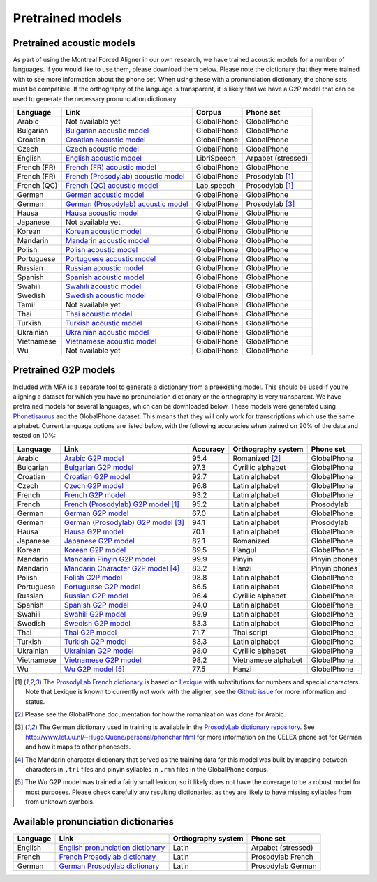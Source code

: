 .. _`Arabic acoustic model`: http://mlmlab.org/mfa/mfa-models/arabic.zip

.. _`Bulgarian acoustic model`: http://mlmlab.org/mfa/mfa-models/bulgarian.zip

.. _`Croatian acoustic model`: http://mlmlab.org/mfa/mfa-models/croatian.zip

.. _`Czech acoustic model`: http://mlmlab.org/mfa/mfa-models/czech.zip

.. _`English acoustic model`: http://mlmlab.org/mfa/mfa-models/english.zip

.. _`French (FR) acoustic model`: http://mlmlab.org/mfa/mfa-models/french.zip

.. _`French (Prosodylab) acoustic model`: http://mlmlab.org/mfa/mfa-models/french_prosodylab.zip

.. _`French (QC) acoustic model`: http://mlmlab.org/mfa/mfa-models/french_qc.zip

.. _`German acoustic model`: http://mlmlab.org/mfa/mfa-models/german.zip

.. _`German (Prosodylab) acoustic model`: http://mlmlab.org/mfa/mfa-models/german_prosodylab.zip

.. _`Hausa acoustic model`: http://mlmlab.org/mfa/mfa-models/hausa.zip

.. _`Japanese acoustic model`: http://mlmlab.org/mfa/mfa-models/japanese.zip

.. _`Korean acoustic model`: http://mlmlab.org/mfa/mfa-models/korean.zip

.. _`Mandarin acoustic model`: http://mlmlab.org/mfa/mfa-models/mandarin.zip

.. _`Polish acoustic model`: http://mlmlab.org/mfa/mfa-models/polish.zip

.. _`Portuguese acoustic model`: http://mlmlab.org/mfa/mfa-models/portuguese.zip

.. _`Russian acoustic model`: http://mlmlab.org/mfa/mfa-models/russian.zip

.. _`Spanish acoustic model`: http://mlmlab.org/mfa/mfa-models/spanish.zip

.. _`Swahili acoustic model`: http://mlmlab.org/mfa/mfa-models/swahili.zip

.. _`Swedish acoustic model`: http://mlmlab.org/mfa/mfa-models/swedish.zip

.. _`Tamil acoustic model`: http://mlmlab.org/mfa/mfa-models/tamil.zip

.. _`Thai acoustic model`: http://mlmlab.org/mfa/mfa-models/thai.zip

.. _`Turkish acoustic model`: http://mlmlab.org/mfa/mfa-models/turkish.zip

.. _`Ukrainian acoustic model`: http://mlmlab.org/mfa/mfa-models/ukrainian.zip

.. _`Vietnamese acoustic model`: http://mlmlab.org/mfa/mfa-models/vietnamese.zip

.. _`Vietnamese (vPhon) acoustic model`: http://mlmlab.org/mfa/mfa-models/vietnamese_vphon.zip

.. _`Wu acoustic model`: http://mlmlab.org/mfa/mfa-models/wu.zip


.. _`Phonetisaurus`: https://github.com/AdolfVonKleist/Phonetisaurus


.. _`Arabic G2P model`: http://mlmlab.org/mfa/mfa-models/g2p/arabic_g2p.zip

.. _`Bulgarian G2P model`: http://mlmlab.org/mfa/mfa-models/g2p/bulgarian_g2p.zip

.. _`Croatian G2P model`: http://mlmlab.org/mfa/mfa-models/g2p/croatian_g2p.zip

.. _`Czech G2P model`: http://mlmlab.org/mfa/mfa-models/g2p/czech_g2p.zip

.. _`French G2P model`: http://mlmlab.org/mfa/mfa-models/g2p/french_g2p.zip

.. _`French (ProsodyLab) G2P model`: http://mlmlab.org/mfa/mfa-models/g2p/french_prosodylab_g2p.zip

.. _`German G2P model`: http://mlmlab.org/mfa/mfa-models/g2p/german_g2p.zip

.. _`German (ProsodyLab) G2P model`: http://mlmlab.org/mfa/mfa-models/g2p/german_prosodylab_g2p.zip

.. _`Hausa G2P model`: http://mlmlab.org/mfa/mfa-models/g2p/hausa_g2p.zip

.. _`Japanese G2P model`: http://mlmlab.org/mfa/mfa-models/g2p/japanese_g2p.zip

.. _`Korean G2P model`: http://mlmlab.org/mfa/mfa-models/g2p/korean_g2p.zip

.. _`Mandarin Pinyin G2P model`: http://mlmlab.org/mfa/mfa-models/g2p/mandarin_pinyin_g2p.zip

.. _`Mandarin Character G2P model`: http://mlmlab.org/mfa/mfa-models/g2p/mandarin_character_g2p.zip

.. _`Polish G2P model`: http://mlmlab.org/mfa/mfa-models/g2p/polish_g2p.zip

.. _`Portuguese G2P model`: http://mlmlab.org/mfa/mfa-models/g2p/portuguese_g2p.zip

.. _`Russian G2P model`: http://mlmlab.org/mfa/mfa-models/g2p/russian_g2p.zip

.. _`Spanish G2P model`: http://mlmlab.org/mfa/mfa-models/g2p/spanish_g2p.zip

.. _`Swahili G2P model`: http://mlmlab.org/mfa/mfa-models/g2p/swahili_g2p.zip

.. _`Swedish G2P model`: http://mlmlab.org/mfa/mfa-models/g2p/swedish_g2p.zip

.. _`Thai G2P model`: http://mlmlab.org/mfa/mfa-models/g2p/thai_g2p.zip

.. _`Turkish G2P model`: http://mlmlab.org/mfa/mfa-models/g2p/turkish_g2p.zip

.. _`Ukrainian G2P model`: http://mlmlab.org/mfa/mfa-models/g2p/ukrainian_g2p.zip

.. _`Vietnamese G2P model`: http://mlmlab.org/mfa/mfa-models/g2p/vietnamese_g2p.zip

.. _`Vietnamese (vPhon) G2P model`: http://mlmlab.org/mfa/mfa-models/g2p/vietnamese_vphon_g2p.zip

.. _`Wu G2P model`: http://mlmlab.org/mfa/mfa-models/g2p/wu_g2p.zip

.. _`ProsodyLab dictionary repository`: https://github.com/prosodylab/prosodylab.dictionaries

.. _`Lexique`: http://www.lexique.org/

.. _`ProsodyLab French dictionary`: https://github.com/prosodylab/prosodylab.dictionaries/raw/master/fr.dict

.. _pretrained_models:

*****************
Pretrained models
*****************



.. _pretrained_acoustic:

Pretrained acoustic models
==========================

As part of using the Montreal Forced Aligner in our own research, we have trained acoustic models for a number of languages.
If you would like to use them, please download them below.  Please note the dictionary that they were trained with to
see more information about the phone set.  When using these with a pronunciation dictionary, the phone sets must be
compatible.  If the orthography of the language is transparent, it is likely that we have a G2P model that can be used
to generate the necessary pronunciation dictionary.

+----------------+-----------------------------------------------------+----------------------+-----------------------+
| Language       | Link                                                | Corpus               | Phone set             |
+================+=====================================================+======================+=======================+
| Arabic         | Not available yet                                   | GlobalPhone          | GlobalPhone           |
+----------------+-----------------------------------------------------+----------------------+-----------------------+
| Bulgarian      | `Bulgarian acoustic model`_                         | GlobalPhone          | GlobalPhone           |
+----------------+-----------------------------------------------------+----------------------+-----------------------+
| Croatian       | `Croatian acoustic model`_                          | GlobalPhone          | GlobalPhone           |
+----------------+-----------------------------------------------------+----------------------+-----------------------+
| Czech          | `Czech acoustic model`_                             | GlobalPhone          | GlobalPhone           |
+----------------+-----------------------------------------------------+----------------------+-----------------------+
| English        | `English acoustic model`_                           | LibriSpeech          | Arpabet  (stressed)   |
+----------------+-----------------------------------------------------+----------------------+-----------------------+
| French (FR)    | `French (FR) acoustic model`_                       | GlobalPhone          | GlobalPhone           |
+----------------+-----------------------------------------------------+----------------------+-----------------------+
| French (FR)    | `French (Prosodylab) acoustic model`_               | GlobalPhone          | Prosodylab [1]_       |
+----------------+-----------------------------------------------------+----------------------+-----------------------+
| French (QC)    | `French (QC) acoustic model`_                       | Lab speech           | Prosodylab [1]_       |
+----------------+-----------------------------------------------------+----------------------+-----------------------+
| German         | `German acoustic model`_                            | GlobalPhone          | GlobalPhone           |
+----------------+-----------------------------------------------------+----------------------+-----------------------+
| German         | `German (Prosodylab) acoustic model`_               | GlobalPhone          | Prosodylab [3]_       |
+----------------+-----------------------------------------------------+----------------------+-----------------------+
| Hausa          | `Hausa acoustic model`_                             | GlobalPhone          | GlobalPhone           |
+----------------+-----------------------------------------------------+----------------------+-----------------------+
| Japanese       | Not available yet                                   | GlobalPhone          | GlobalPhone           |
+----------------+-----------------------------------------------------+----------------------+-----------------------+
| Korean         | `Korean acoustic model`_                            | GlobalPhone          | GlobalPhone           |
+----------------+-----------------------------------------------------+----------------------+-----------------------+
| Mandarin       | `Mandarin acoustic model`_                          | GlobalPhone          | GlobalPhone           |
+----------------+-----------------------------------------------------+----------------------+-----------------------+
| Polish         | `Polish acoustic model`_                            | GlobalPhone          | GlobalPhone           |
+----------------+-----------------------------------------------------+----------------------+-----------------------+
| Portuguese     | `Portuguese acoustic model`_                        | GlobalPhone          | GlobalPhone           |
+----------------+-----------------------------------------------------+----------------------+-----------------------+
| Russian        | `Russian acoustic model`_                           | GlobalPhone          | GlobalPhone           |
+----------------+-----------------------------------------------------+----------------------+-----------------------+
| Spanish        | `Spanish acoustic model`_                           | GlobalPhone          | GlobalPhone           |
+----------------+-----------------------------------------------------+----------------------+-----------------------+
| Swahili        | `Swahili acoustic model`_                           | GlobalPhone          | GlobalPhone           |
+----------------+-----------------------------------------------------+----------------------+-----------------------+
| Swedish        | `Swedish acoustic model`_                           | GlobalPhone          | GlobalPhone           |
+----------------+-----------------------------------------------------+----------------------+-----------------------+
| Tamil          | Not available yet                                   | GlobalPhone          | GlobalPhone           |
+----------------+-----------------------------------------------------+----------------------+-----------------------+
| Thai           | `Thai acoustic model`_                              | GlobalPhone          | GlobalPhone           |
+----------------+-----------------------------------------------------+----------------------+-----------------------+
| Turkish        | `Turkish acoustic model`_                           | GlobalPhone          | GlobalPhone           |
+----------------+-----------------------------------------------------+----------------------+-----------------------+
| Ukrainian      | `Ukrainian acoustic model`_                         | GlobalPhone          | GlobalPhone           |
+----------------+-----------------------------------------------------+----------------------+-----------------------+
| Vietnamese     | `Vietnamese acoustic model`_                        | GlobalPhone          | GlobalPhone           |
+----------------+-----------------------------------------------------+----------------------+-----------------------+
| Wu             | Not available yet                                   | GlobalPhone          | GlobalPhone           |
+----------------+-----------------------------------------------------+----------------------+-----------------------+

.. _pretrained_g2p:

Pretrained G2P models
=====================


Included with MFA is a separate tool to generate a dictionary from a preexisting model. This should be used if you're
aligning a dataset for which you have no pronunciation dictionary or the orthography is very transparent. We have pretrained models for several languages,
which can be downloaded below. These models were generated using
`Phonetisaurus`_ and the GlobalPhone dataset. This  means that they will only work for transcriptions which use the same
alphabet. Current language options are listed below, with the following accuracies when trained on 90% of the data and 
tested on 10%:

+-----------------+-----------------------------------------------+----------+------------------------+-----------------+
| Language        | Link                                          | Accuracy | Orthography system     | Phone set       |
+=================+===============================================+==========+========================+=================+
| Arabic          | `Arabic G2P model`_                           |   95.4   |   Romanized    [2]_    |   GlobalPhone   |
+-----------------+-----------------------------------------------+----------+------------------------+-----------------+
| Bulgarian       | `Bulgarian G2P model`_                        |   97.3   |   Cyrillic alphabet    |   GlobalPhone   |
+-----------------+-----------------------------------------------+----------+------------------------+-----------------+
| Croatian        | `Croatian G2P model`_                         |   92.7   |   Latin alphabet       |   GlobalPhone   |
+-----------------+-----------------------------------------------+----------+------------------------+-----------------+
| Czech           | `Czech G2P model`_                            |   96.8   |   Latin alphabet       |   GlobalPhone   |
+-----------------+-----------------------------------------------+----------+------------------------+-----------------+
| French          | `French G2P model`_                           |    93.2  |   Latin alphabet       |   GlobalPhone   |
+-----------------+-----------------------------------------------+----------+------------------------+-----------------+
| French          | `French (Prosodylab) G2P model`_ [1]_         |    95.2  |   Latin alphabet       |   Prosodylab    |
+-----------------+-----------------------------------------------+----------+------------------------+-----------------+
| German          | `German G2P model`_                           |    67.0  |   Latin alphabet       |   GlobalPhone   |
+-----------------+-----------------------------------------------+----------+------------------------+-----------------+
| German          | `German (Prosodylab) G2P model`_ [3]_         |    94.1  |   Latin alphabet       |   Prosodylab    |
+-----------------+-----------------------------------------------+----------+------------------------+-----------------+
| Hausa           | `Hausa G2P model`_                            |   70.1   |   Latin alphabet       |   GlobalPhone   |
+-----------------+-----------------------------------------------+----------+------------------------+-----------------+
| Japanese        | `Japanese G2P model`_                         |   82.1   |   Romanized            |   GlobalPhone   |
+-----------------+-----------------------------------------------+----------+------------------------+-----------------+
| Korean          | `Korean G2P model`_                           |   89.5   |   Hangul               |   GlobalPhone   |
+-----------------+-----------------------------------------------+----------+------------------------+-----------------+
| Mandarin        | `Mandarin Pinyin G2P model`_                  |    99.9  |   Pinyin               |   Pinyin phones |
+-----------------+-----------------------------------------------+----------+------------------------+-----------------+
| Mandarin        | `Mandarin Character G2P model`_  [4]_         |    83.2  |   Hanzi                |   Pinyin phones |
+-----------------+-----------------------------------------------+----------+------------------------+-----------------+
| Polish          | `Polish G2P model`_                           |   98.8   |   Latin alphabet       |   GlobalPhone   |
+-----------------+-----------------------------------------------+----------+------------------------+-----------------+
| Portuguese      | `Portuguese G2P model`_                       |   86.5   |   Latin alphabet       |   GlobalPhone   |
+-----------------+-----------------------------------------------+----------+------------------------+-----------------+
| Russian         | `Russian G2P model`_                          |   96.4   |   Cyrillic alphabet    |   GlobalPhone   |
+-----------------+-----------------------------------------------+----------+------------------------+-----------------+
| Spanish         | `Spanish G2P model`_                          |   94.0   |  Latin alphabet        |   GlobalPhone   |
+-----------------+-----------------------------------------------+----------+------------------------+-----------------+
| Swahili         | `Swahili G2P model`_                          |   99.9   |   Latin alphabet       |   GlobalPhone   |
+-----------------+-----------------------------------------------+----------+------------------------+-----------------+
| Swedish         | `Swedish G2P model`_                          |   83.3   |   Latin alphabet       |   GlobalPhone   |
+-----------------+-----------------------------------------------+----------+------------------------+-----------------+
| Thai            | `Thai G2P model`_                             |   71.7   |   Thai script          |   GlobalPhone   |
+-----------------+-----------------------------------------------+----------+------------------------+-----------------+
| Turkish         | `Turkish G2P model`_                          |   83.3   |   Latin alphabet       |   GlobalPhone   |
+-----------------+-----------------------------------------------+----------+------------------------+-----------------+
| Ukrainian       | `Ukrainian G2P model`_                        |   98.0   |   Cyrillic alphabet    |   GlobalPhone   |
+-----------------+-----------------------------------------------+----------+------------------------+-----------------+
| Vietnamese      | `Vietnamese G2P model`_                       |   98.2   |   Vietnamese alphabet  |   GlobalPhone   |
+-----------------+-----------------------------------------------+----------+------------------------+-----------------+
| Wu              | `Wu G2P model`_ [5]_                          |   77.5   |   Hanzi                |   GlobalPhone   |
+-----------------+-----------------------------------------------+----------+------------------------+-----------------+

.. [1] The `ProsodyLab French dictionary`_ is based on `Lexique`_ with substitutions for numbers and special characters.
   Note that Lexique is known to currently not work with the aligner, see the `Github issue <https://github.com/MontrealCorpusTools/Montreal-Forced-Aligner/issues/29>`_
   for more information and status.
.. [2] Please see the GlobalPhone documentation for how the romanization was done for Arabic.
.. [3] The German dictionary used in training is available in the `ProsodyLab dictionary repository`_.
   See http://www.let.uu.nl/~Hugo.Quene/personal/phonchar.html for more information on the CELEX phone set for German
   and how it maps to other phonesets.
.. [4] The Mandarin character dictionary that served as the training data for this model was built by mapping between
   characters in ``.trl`` files and pinyin syllables in ``.rmn`` files in the GlobalPhone corpus.
.. [5] The Wu G2P model was trained a fairly small lexicon, so it likely does not have the coverage to be a robust model
   for most purposes.  Please check carefully any resulting dictionaries, as they are likely to have missing syllables from
   from unknown symbols.

.. _dictionaries:

Available pronunciation dictionaries
====================================

.. _`English pronunciation dictionary`:  http://mlmlab.org/mfa/dictionaries/english.dict
.. _`French Prosodylab dictionary`:  https://raw.githubusercontent.com/prosodylab/prosodylab.dictionaries/master/fr.dict
.. _`German Prosodylab dictionary`:  https://raw.githubusercontent.com/prosodylab/prosodylab.dictionaries/master/de.dict

+-----------------+-----------------------------------------------+------------------------+------------------------+
| Language        | Link                                          | Orthography system     | Phone set              |
+=================+===============================================+========================+========================+
| English         | `English pronunciation dictionary`_           |   Latin                |   Arpabet (stressed)   |
+-----------------+-----------------------------------------------+------------------------+------------------------+
| French          | `French Prosodylab dictionary`_               |   Latin                |   Prosodylab French    |
+-----------------+-----------------------------------------------+------------------------+------------------------+
| German          | `German Prosodylab dictionary`_               |   Latin                |   Prosodylab German    |
+-----------------+-----------------------------------------------+------------------------+------------------------+
